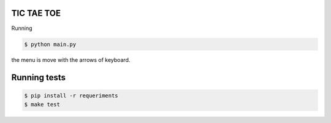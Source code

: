 ===========
TIC TAE TOE
===========

Running

.. code-block:: bash

    $ python main.py


the menu is move with the arrows of keyboard.


=============
Running tests
=============


.. code-block:: bash

    $ pip install -r requeriments
    $ make test
